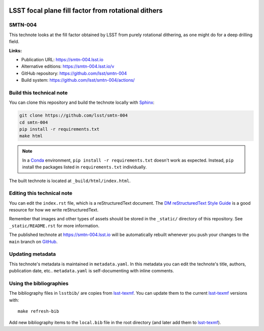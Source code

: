 .. image:: https://img.shields.io/badge/smtn--004-lsst.io-brightgreen.svg
   :target: https://smtn-004.lsst.io
.. image:: https://github.com/lsst/smtn-004/workflows/CI/badge.svg
   :target: https://github.com/lsst/smtn-004/actions/

####################################################
LSST focal plane fill factor from rotational dithers
####################################################

SMTN-004
========

This technote looks at the fill factor obtained by LSST from purely rotational dithering, as one might do for a deep drilling field.

**Links:**

- Publication URL: https://smtn-004.lsst.io
- Alternative editions: https://smtn-004.lsst.io/v
- GitHub repository: https://github.com/lsst/smtn-004
- Build system: https://github.com/lsst/smtn-004/actions/


Build this technical note
=========================

You can clone this repository and build the technote locally with `Sphinx`_:

.. code-block:: bash

   git clone https://github.com/lsst/smtn-004
   cd smtn-004
   pip install -r requirements.txt
   make html

.. note::

   In a Conda_ environment, ``pip install -r requirements.txt`` doesn't work as expected.
   Instead, ``pip`` install the packages listed in ``requirements.txt`` individually.

The built technote is located at ``_build/html/index.html``.

Editing this technical note
===========================

You can edit the ``index.rst`` file, which is a reStructuredText document.
The `DM reStructuredText Style Guide`_ is a good resource for how we write reStructuredText.

Remember that images and other types of assets should be stored in the ``_static/`` directory of this repository.
See ``_static/README.rst`` for more information.

The published technote at https://smtn-004.lsst.io will be automatically rebuilt whenever you push your changes to the ``main`` branch on `GitHub <https://github.com/lsst/smtn-004>`_.

Updating metadata
=================

This technote's metadata is maintained in ``metadata.yaml``.
In this metadata you can edit the technote's title, authors, publication date, etc..
``metadata.yaml`` is self-documenting with inline comments.

Using the bibliographies
========================

The bibliography files in ``lsstbib/`` are copies from `lsst-texmf`_.
You can update them to the current `lsst-texmf`_ versions with::

   make refresh-bib

Add new bibliography items to the ``local.bib`` file in the root directory (and later add them to `lsst-texmf`_).

.. _Sphinx: http://sphinx-doc.org
.. _DM reStructuredText Style Guide: https://developer.lsst.io/restructuredtext/style.html
.. _this repo: ./index.rst
.. _Conda: http://conda.pydata.org/docs/
.. _lsst-texmf: https://lsst-texmf.lsst.io
